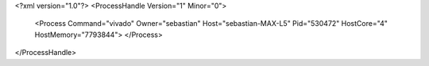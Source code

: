 <?xml version="1.0"?>
<ProcessHandle Version="1" Minor="0">
    <Process Command="vivado" Owner="sebastian" Host="sebastian-MAX-L5" Pid="530472" HostCore="4" HostMemory="7793844">
    </Process>
</ProcessHandle>
